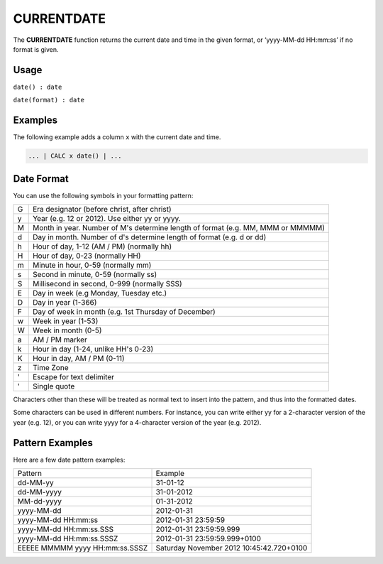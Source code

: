 .. _currentdate:

=======
CURRENTDATE
=======

The **CURRENTDATE** function returns the current date and time in the given format, or ‘yyyy-MM-dd HH:mm:ss’ if
no format is given.


Usage
=====

``date() : date``

``date(format) : date``

Examples
========

The following example adds a column ``x`` with the current date and time.

.. code-block:: gor

   ... | CALC x date() | ...

Date Format
===========
You can use the following symbols in your formatting pattern:

+--+--------------------------------------------------------------------------------------+
|G | Era designator (before christ, after christ)                                         |
+--+--------------------------------------------------------------------------------------+
|y | Year (e.g. 12 or 2012). Use either yy or yyyy.                                       |
+--+--------------------------------------------------------------------------------------+
|M |Month in year. Number of M's determine length of format (e.g. MM, MMM or MMMMM)       |
+--+--------------------------------------------------------------------------------------+
|d |Day in month. Number of d's determine length of format (e.g. d or dd)                 |
+--+--------------------------------------------------------------------------------------+
|h |Hour of day, 1-12 (AM / PM) (normally hh)                                             |
+--+--------------------------------------------------------------------------------------+
|H |Hour of day, 0-23 (normally HH)                                                       |
+--+--------------------------------------------------------------------------------------+
|m |Minute in hour, 0-59 (normally mm)                                                    |
+--+--------------------------------------------------------------------------------------+
|s |Second in minute, 0-59 (normally ss)                                                  |
+--+--------------------------------------------------------------------------------------+
|S |Millisecond in second, 0-999 (normally SSS)                                           |
+--+--------------------------------------------------------------------------------------+
|E |Day in week (e.g Monday, Tuesday etc.)                                                |
+--+--------------------------------------------------------------------------------------+
|D |Day in year (1-366)                                                                   |
+--+--------------------------------------------------------------------------------------+
|F |Day of week in month (e.g. 1st Thursday of December)                                  |
+--+--------------------------------------------------------------------------------------+
|w |Week in year (1-53)                                                                   |
+--+--------------------------------------------------------------------------------------+
|W |Week in month (0-5)                                                                   |
+--+--------------------------------------------------------------------------------------+
|a |AM / PM marker                                                                        |
+--+--------------------------------------------------------------------------------------+
|k |Hour in day (1-24, unlike HH's 0-23)                                                  |
+--+--------------------------------------------------------------------------------------+
|K |Hour in day, AM / PM (0-11)                                                           |
+--+--------------------------------------------------------------------------------------+
|z |Time Zone                                                                             |
+--+--------------------------------------------------------------------------------------+
|' |Escape for text delimiter                                                             |
+--+--------------------------------------------------------------------------------------+
|' |Single quote                                                                          |
+--+--------------------------------------------------------------------------------------+

Characters other than these will be treated as normal text to insert into the pattern, and thus into 
the formatted dates.

Some characters can be used in different numbers. For instance, you can write either yy for a 2-character 
version of the year (e.g. 12), or you can write yyyy for a 4-character version of the year (e.g. 2012).

Pattern Examples
================
Here are a few date pattern examples:

+--------------------------------+-----------------------------------------------------------------------+
| Pattern                        | Example                                                               |
+--------------------------------+-----------------------------------------------------------------------+
| dd-MM-yy                       | 31-01-12                                                              |
+--------------------------------+-----------------------------------------------------------------------+
| dd-MM-yyyy                     | 31-01-2012                                                            |
+--------------------------------+-----------------------------------------------------------------------+
| MM-dd-yyyy                     | 01-31-2012                                                            |
+--------------------------------+-----------------------------------------------------------------------+
| yyyy-MM-dd                     | 2012-01-31                                                            |
+--------------------------------+-----------------------------------------------------------------------+
| yyyy-MM-dd HH:mm:ss            | 2012-01-31 23:59:59                                                   |
+--------------------------------+-----------------------------------------------------------------------+
| yyyy-MM-dd HH:mm:ss.SSS        | 2012-01-31 23:59:59.999                                               |
+--------------------------------+-----------------------------------------------------------------------+
| yyyy-MM-dd HH:mm:ss.SSSZ       | 2012-01-31 23:59:59.999+0100                                          |
+--------------------------------+-----------------------------------------------------------------------+
| EEEEE MMMMM yyyy HH:mm:ss.SSSZ | Saturday November 2012 10:45:42.720+0100                              |
+--------------------------------+-----------------------------------------------------------------------+
